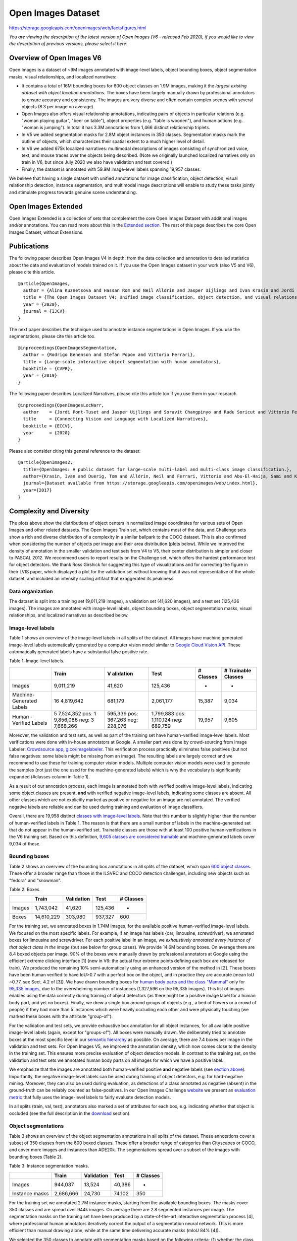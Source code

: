 ###################
Open Images Dataset
###################

`<https://storage.googleapis.com/openimages/web/factsfigures.html>`_

*You are viewing the description of the latest version of Open Images (V6 -
released Feb 2020), if you would like to view the description of previous
versions, please select it here:*

**************************
Overview of Open Images V6
**************************

Open Images is a dataset of ~9M images annotated with image-level labels,
object bounding boxes, object segmentation masks, visual relationships, and
localized narratives:

-  It contains a total of 16M bounding boxes for 600 object classes on 1.9M
   images, making it the *largest existing dataset with object location
   annotations*. The boxes have been largely manually drawn by professional
   annotators to ensure accuracy and consistency. The images are very diverse
   and often contain complex scenes with several objects (8.3 per image on
   average).
-  Open Images also offers visual relationship annotations, indicating pairs of
   objects in particular relations (e.g. "woman playing guitar", "beer on
   table"), object properties (e.g. "table is wooden"), and human actions (e.g.
   "woman is jumping"). In total it has 3.3M annotations from 1,466 distinct
   relationship triplets.
-  In V5 we added segmentation masks for 2.8M object instances in 350 classes.
   Segmentation masks mark the outline of objects, which characterizes their
   spatial extent to a much higher level of detail.
-  In V6 we added 675k localized narratives: multimodal descriptions of images
   consisting of synchronized voice, text, and mouse traces over the objects
   being described. (Note we originally launched localized narratives only on
   train in V6, but since July 2020 we also have validation and test covered.)
-  Finally, the dataset is annotated with 59.9M image-level labels spanning
   19,957 classes.

We believe that having a single dataset with unified annotations for image
classification, object detection, visual relationship detection, instance
segmentation, and multimodal image descriptions will enable to study these
tasks jointly and stimulate progress towards genuine scene understanding.

********************
Open Images Extended
********************

Open Images Extended is a collection of sets that complement the core Open
Images Dataset with additional images and/or annotations. You can read more
about this in the `Extended section <extended.html>`__. The rest of this page
describes the core Open Images Dataset, without Extensions.

************
Publications
************

The following paper describes Open Images V4 in depth: from the data collection
and annotation to detailed statistics about the data and evaluation of models
trained on it. If you use the Open Images dataset in your work (also V5 and
V6), please cite this article.

::

   @article{OpenImages,
     author = {Alina Kuznetsova and Hassan Rom and Neil Alldrin and Jasper Uijlings and Ivan Krasin and Jordi Pont-Tuset and Shahab Kamali and Stefan Popov and Matteo Malloci and Alexander Kolesnikov and Tom Duerig and Vittorio Ferrari},
     title = {The Open Images Dataset V4: Unified image classification, object detection, and visual relationship detection at scale},
     year = {2020},
     journal = {IJCV}
   }

The next paper describes the technique used to annotate instance segmentations
in Open Images. If you use the segmentations, please cite this article too.

::

   @inproceedings{OpenImagesSegmentation,
     author = {Rodrigo Benenson and Stefan Popov and Vittorio Ferrari},
     title = {Large-scale interactive object segmentation with human annotators},
     booktitle = {CVPR},
     year = {2019}
   }

The following paper describes Localized Narratives, please cite this article
too if you use them in your research.

::

   @inproceedings{OpenImagesLocNarr,
     author    = {Jordi Pont-Tuset and Jasper Uijlings and Soravit Changpinyo and Radu Soricut and Vittorio Ferrari},
     title     = {Connecting Vision and Language with Localized Narratives},
     booktitle = {ECCV},
     year      = {2020}
   }

Please also consider citing this general reference to the dataset:

::

   @article{OpenImages2,
     title={OpenImages: A public dataset for large-scale multi-label and multi-class image classification.},
     author={Krasin, Ivan and Duerig, Tom and Alldrin, Neil and Ferrari, Vittorio and Abu-El-Haija, Sami and Kuznetsova, Alina and Rom, Hassan and Uijlings, Jasper and Popov, Stefan and Kamali, Shahab and Malloci, Matteo and Pont-Tuset, Jordi and Veit, Andreas and Belongie, Serge and Gomes, Victor and Gupta, Abhinav and Sun, Chen and Chechik, Gal and Cai, David and Feng, Zheyun and Narayanan, Dhyanesh and Murphy, Kevin},
     journal={Dataset available from https://storage.googleapis.com/openimages/web/index.html},
     year={2017}
   }

************************
Complexity and Diversity
************************

The plots above show the distributions of object centers in normalized image
coordinates for various sets of Open Images and other related datasets. The
Open Images Train set, which contains most of the data, and Challenge sets show
a rich and diverse distribution of a complexity in a similar ballpark to the
COCO dataset. This is also confirmed when considering the number of objects per
image and their area distribution (plots below). While we improved the density
of annotation in the smaller validation and test sets from V4 to V5, their
center distribution is simpler and closer to PASCAL 2012. We recommend users to
report results on the Challenge set, which offers the hardest performance test
for object detectors. We thank Ross Girshick for suggesting this type of
visualizations and for correcting the figure in their LVIS paper, which
displayed a plot for the validation set without knowing that it was not
representative of the whole dataset, and included an intensity scaling artifact
that exaggerated its peakiness.

Data organization
=================

The dataset is split into a training set (9,011,219 images), a validation set
(41,620 images), and a test set (125,436 images). The images are annotated with
image-level labels, object bounding boxes, object segmentation masks, visual
relationships, and localized narratives as described below.

Image-level labels
==================

Table 1 shows an overview of the image-level labels in all splits of the
dataset. All images have machine generated image-level labels automatically
generated by a computer vision model similar to `Google Cloud Vision API
<https://cloud.google.com/vision/>`__. These automatically generated labels
have a substantial false positive rate.

Table 1: Image-level labels.

+-----------+-----------+-----------+-----------+-----------+-----------+
|           | Train     | V         | Test      | # Classes | #         |
|           |           | alidation |           |           | Trainable |
|           |           |           |           |           | Classes   |
+===========+===========+===========+===========+===========+===========+
| Images    | 9,011,219 | 41,620    | 125,436   | -         | -         |
+-----------+-----------+-----------+-----------+-----------+-----------+
| Machine-  | 16        | 681,179   | 2,061,177 | 15,387    | 9,034     |
| Generated | 4,819,642 |           |           |           |           |
| Labels    |           |           |           |           |           |
+-----------+-----------+-----------+-----------+-----------+-----------+
| Human     | 5         | 595,339   | 1,799,883 | 19,957    | 9,605     |
| -Verified | 7,524,352 | pos:      | pos:      |           |           |
| Labels    | pos:      | 367,263   | 1,110,124 |           |           |
|           | 1         | neg:      | neg:      |           |           |
|           | 9,856,086 | 228,076   | 689,759   |           |           |
|           | neg:      |           |           |           |           |
|           | 3         |           |           |           |           |
|           | 7,668,266 |           |           |           |           |
+-----------+-----------+-----------+-----------+-----------+-----------+

Moreover, the validation and test sets, as well as part of the training set
have human-verified image-level labels. Most verifications were done with
in-house annotators at Google. A smaller part was done by crowd-sourcing from
Image Labeler: `Crowdsource app
<http://play.google.com/store/apps/details?id=com.google.android.apps.village.boond>`__,
`g.co/imagelabeler <http://g.co/imagelabeler>`__. This verification process
practically eliminates false positives (but not false negatives: some labels
might be missing from an image). The resulting labels are largely correct and
we recommend to use these for training computer vision models. Multiple
computer vision models were used to generate the samples (not just the one used
for the machine-generated labels) which is why the vocabulary is significantly
expanded (#classes column in Table 1).

As a result of our annotation process, each image is annotated both with
verified positive image-level labels, indicating some object classes are
present, **and** with verified negative image-level labels, indicating some
classes are absent. All other classes which are not explicitly marked as
positive or negative for an image are not annotated. The verified negative
labels are reliable and can be used during training and evaluation of image
classifiers.

Overall, there are 19,958 distinct `classes with image-level labels
<https://storage.googleapis.com/openimages/v6/oidv6-classes.txt>`__.  Note that
this number is slightly higher than the number of human-verified labels in
Table 1. The reason is that there are a small number of labels in the
machine-generated set that do not appear in the human-verified set. Trainable
classes are those with at least 100 positive human-verifications in the V6
training set. Based on this definition, `9,605 classes are considered trainable
<https://storage.googleapis.com/openimages/v6/oidv6-classes-trainable.txt>`__
and machine-generated labels cover 9,034 of these.

Bounding boxes
==============

Table 2 shows an overview of the bounding box annotations in all splits of the
dataset, which span `600 object classes
<https://storage.googleapis.com/openimages/v5/class-descriptions-boxable.csv>`__.
These offer a broader range than those in the ILSVRC and COCO detection
challenges, including new objects such as "fedora" and "snowman".

Table 2: Boxes.

====== ========== ========== ======= =========
\      Train      Validation Test    # Classes
====== ========== ========== ======= =========
Images 1,743,042  41,620     125,436 -
Boxes  14,610,229 303,980    937,327 600
====== ========== ========== ======= =========

For the training set, we annotated boxes in 1.74M images, for the available
positive human-verified image-level labels. We focused on the most specific
labels. For example, if an image has labels {car, limousine, screwdriver}, we
annotated boxes for limousine and screwdriver. For each positive label in an
image, we *exhaustively annotated every instance of that object class in the
image* (but see below for group cases). We provide 14.6M bounding boxes. On
average there are 8.4 boxed objects per image. 90% of the boxes were manually
drawn by professional annotators at Google using the efficient extreme clicking
interface [1] (new in V6: the actual four extreme points defining each box are
released for train). We produced the remaining 10% semi-automatically using an
enhanced version of the method in [2]. These boxes have been human verified to
have IoU>0.7 with a perfect box on the object, and in practice they are
accurate (mean IoU ~0.77, see Sect. 4.2 of [3]). We have drawn bounding boxes
for `human body parts and the class "Mammal"
<https://storage.googleapis.com/openimages/2018_04/class-ids-human-body-parts-and-mammal.txt>`__
only for `95,335 images
<https://storage.googleapis.com/openimages/2018_04/train/train-image-ids-with-human-parts-and-mammal-boxes.txt>`__,
due to the overwhelming number of instances (1,327,596 on the 95,335 images).
This list of images enables using the data correctly during training of object
detectors (as there might be a positive image label for a human body part, and
yet no boxes). Finally, we drew a single box around groups of objects (e.g., a
bed of flowers or a crowd of people) if they had more than 5 instances which
were heavily occluding each other and were physically touching (we marked these
boxes with the attribute "group-of").

For the validation and test sets, we provide exhaustive box annotation for all
object instances, for all available positive image-level labels (again, except
for "groups-of"). All boxes were manually drawn. We deliberately tried to
annotate boxes at the most specific level in our `semantic hierarchy
<https://storage.googleapis.com/openimages/2018_04/bbox_labels_600_hierarchy_visualizer/circle.html>`__
as possible. On average, there are 7.4 boxes per image in the validation and
test sets. For Open Images V5, we improved the annotation density, which now
comes close to the density in the training set. This ensures more precise
evaluation of object detection models. In contrast to the training set, on the
validation and test sets we annotated human body parts on all images for which
we have a positive label.

We emphasize that the images are annotated both human-verified positive **and**
negative labels (see `section above <#image_level_labels>`__).  Importantly,
the negative image-level labels can be used during training of object
detectors, e.g. for hard-negative mining. Moreover, they can also be used
during evaluation, as detections of a class annotated as negative (absent) in
the ground-truth can be reliably counted as false-positives. In our Open Images
Challenge `website <challenge2019.html>`__ we present an `evaluation metric
<evaluation.html>`__ that fully uses the image-level labels to fairly evaluate
detection models.

In all splits (train, val, test), annotators also marked a set of attributes
for each box, e.g. indicating whether that object is occluded (see the full
description in the `download <download.html#attributes>`__ section).

Object segmentations
====================

Table 3 shows an overview of the object segmentation annotations in all splits
of the dataset. These annotations cover a subset of 350 classes from the 600
boxed classes. These offer a broader range of categories than Cityscapes or
COCO, and cover more images and instances than ADE20k. The segmentations spread
over a subset of the images with bounding boxes (Table 2).

Table 3: Instance segmentation masks.

============== ========= ========== ====== =========
\              Train     Validation Test   # Classes
============== ========= ========== ====== =========
Images         944,037   13,524     40,386 -
Instance masks 2,686,666 24,730     74,102 350
============== ========= ========== ====== =========

For the training set we annotated 2.7M instance masks, starting from the
available bounding boxes. The masks cover 350 classes and are spread over 944k
images. On average there are 2.8 segmented instances per image. The
segmentation masks on the training set have been produced by a state-of-the-art
interactive segmentation process [4], where professional human annotators
iteratively correct the output of a segmentation neural network. This is more
efficient than manual drawing alone, while at the same time delivering accurate
masks (mIoU 84% [4]).

We selected the 350 classes to annotate with segmentation masks based on the
following criteria: (1) whether the class exhibits one coherent appearance over
which a policy could be defined (e.g. "hiking equipment" is rather
ill-defined); (2) whether a clear annotation policy can be defined (e.g. which
pixels belong to a nose?); and (3) whether we expect current segmentation
neural networks to be able to capture the shape of the class adequately (e.g.
jellyfish contains thin structures that are hard for state-of-the-art models).
We have put particular effort into ensuring consistent annotations across
different objects (e.g., all cat masks include their tail; bags carried by
camels or persons, are included in their mask).

We annotated all boxed instances of these 350 classes on the training split
that fulfill the following criteria: (1) the object size is larger than 40x80
or 80x40 pixels; (2) the object boundaries can be confidently determined by the
annotator (e.g. blurry or very dark instances are skipped); (3) the
bounding-box contains a single real object (i.e. does not have any of the
IsGroupOf, IsDepiction, IsInside attributes). A few of the 350 classes have a
disproportionately large number of instances.  To better spread the annotation
effort we capped four categories: "clothing" to 441k instances, "person" to
149k, "woman" to 117k, "man" to 114k. In total we annotated segmentation masks
for 769k instances of "person"+"man"+"woman"+"boy"+"girl"+"human body". All
other classes are annotated without caps, using only the two criteria above.

For the validation and test splits we created 99k masks spread over 54k images.
These have been annotated with a purely manual free-painting tool and with a
strong focus on quality. They are near-perfect (self-consistency 90% mIoU [4])
and capture even fine details of complex object boundaries (e.g. spiky flowers
and thin structures in man-made objects). For the validation and test splits we
limited these annotation to a maximum of 600 instances per class (per split),
and applied the same instance selection criteria as in the training split
(minimal size, unambiguous boundary, single real object). On average over all
instances, both our training and validation+test annotations offer more
accurate object boundaries than the polygon annotations provided by most
existing datasets [4].

Please note that instances without a mask remain covered by their corresponding
bounding boxes, and thus can be appropriately handled during training and
evaluation of segmentation models.

We emphasize that the images are annotated both human-verified positive **and**
negative labels. The negative image-level labels can be used during training of
segmentation models, e.g. for hard-negative mining. Moreover, they can also be
used during evaluation, as we do for the `Open Images Challenge
<evaluation.html>`__.

Visual relationships
====================

Table 4 shows an overview of the visual relationship annotations in the
dataset.

Table 4: Relationships and attributes.

+-----------+-----------+-----------+-----------+-----------+-----------+
|           | Train     | V         | Test      | #         | # Classes |
|           |           | alidation |           | Distinct  |           |
|           |           |           |           | rel       |           |
|           |           |           |           | ationship |           |
|           |           |           |           | triplets  |           |
+===========+===========+===========+===========+===========+===========+
| Rel       | 3,174,291 | 27,243    | 82,746    | 1,466     | 288       |
| ationship | non-attr: | non-attr: | non-attr: | non-attr: |           |
| triplets  | 348,560   | 4,951     | 14,403    | 1,384     |           |
+-----------+-----------+-----------+-----------+-----------+-----------+

In our notation, a pair of objects connected by a relationship forms a triplet
(e.g. "beer on table"). Visual attributes are also represented as triplets,
where an object in connected with an attribute using the relationship *is*. We
annotate two types of attributes: physical object properties (e.g. "table is
wooden" or "handbag is made of leather") and human actions (e.g. "man is
jumping" or "woman is standing"). We initially selected 2019 possible triplets
based on existing bounding box annotations. The 1,466 of them that have at
least one instance in the training split form the final set of visual
relationships/attributes triplets. In total, we annotated more than 3.1M
instances of these triplets on the training split, involving 288 different
object classes and 15 attributes. These include human-object relationships
(e.g. "woman playing guitar", "man holding microphone"), object-object
relationships (e.g. "beer on table", "dog inside car"), human-human
relationships (e.g. "two men shake hands"), object attributes (e.g. "table is
wooden"), and human actions (e.g. "man is jumping").

Visual relationship annotations are exhaustive (except human-human
relationships, see next), meaning that for each image that can potentially
contain a relationship triplet (i.e. that contains the objects involved in that
triplet), we provide annotations exhaustively listing all positive triplets
instances in that image. For example, for "woman playing guitar" in an image,
we list all pairs of ("woman","guitar") that are in the relationship "playing"
in that image.  All other pairs of ("woman","guitar") in that image are
reliable negative examples for the "playing" relationship. Further, human-human
relationships were exhaustively annotated for the images that have the
corresponding positively verified image-level label for the relationship (e.g.,
if an image has positively verified image-level label "hug", all pairs of
people hugging would be annotated).

Finally, we annotated some zero-shot triplets: 61 distinct triplets in the
validation and test sets do not have samples in the train set (and some
triplets in train set do not have corresponding triplets on validation and test
sets). Examples of these triplets are: "girl holds dumbbell", "pizza on a
cutting board", or "dog on a washing machine".

We emphasize that the images are annotated both with human-verified positive
**and** negative image-level labels (see `section above
<#image_level_labels>`__). Importantly, the negative image-level labels can be
used during training of visual relationship detectors: if any of the two object
classes in a relationship triplet is marked as a negative label in our
ground-truth, then all detections of that triplet are false-positives. The same
can be done during evaluation, as we did for our official `Open Images
Challenge metric <evaluation.html>`__.

Localized narratives
====================

Localized narratives are multimodal descriptions of images consisting of
synchronized voice, text, and mouse traces over the objects being described. In
Open Images V6 we released 675k localized narratives annotations on images from
Open Images (Table 5).

Table 5: Localized narrative counts on Open Images.

=============================== ======= ========== =======
\                               Train   Validation Test
=============================== ======= ========== =======
Images                          504,413 41,620     125,436
Localized narrative annotations 507,444 41,691     126,020
=============================== ======= ========== =======

Note we originally launched localized narratives only on train in V6, but since
July 2020 we also have validation and test covered. More information about this
type of annotations, as well as visualizations and annotations for other
datasets can be found in the `localized narratives standalone website
<https://google.github.io/localized-narratives/>`__.

*****************
Class definitions
*****************

Classes are identified by MIDs (Machine-generated Ids) as can be found in
`Freebase <https://en.wikipedia.org/wiki/Freebase>`__ or `Google Knowledge
Graph API <https://developers.google.com/knowledge-graph/>`__.  A short
description of each class is available in `class-descriptions.csv
<https://storage.googleapis.com/openimages/v6/oidv6-class-descriptions.csv>`__.

****************************
Statistics and data analysis
****************************

Hierarchy for the 600 boxable classes
=====================================

View the set of boxable classes as a hierarchy `here
<https://storage.googleapis.com/openimages/2018_04/bbox_labels_600_hierarchy_visualizer/circle.html>`__
or download it as a `JSON file
<https://storage.googleapis.com/openimages/2018_04/bbox_labels_600_hierarchy.json>`__:

********
Licenses
********

The annotations are licensed by Google LLC under `CC BY 4.0
<https://creativecommons.org/licenses/by/4.0/>`__ license. The images are
listed as having a `CC BY 2.0 <https://creativecommons.org/licenses/by/2.0/>`__
license. **Note:** while we tried to identify images that are licensed under a
Creative Commons Attribution license, we make no representations or warranties
regarding the license status of each image and you should verify the license
for each image yourself.

**********
References
**********

#. "`Extreme clicking for efficient object annotation
   <https://arxiv.org/abs/1708.02750>`__", Papadopolous et al., ICCV 2017.

#. "`We don't need no bounding-boxes: Training object class detectors using
   only human verification <https://arxiv.org/abs/1602.08405>`__", Papadopolous
   et al., CVPR 2016.

#. "`The Open Images Dataset V4: Unified image classification, object
   detection, and visual relationship detection at scale
   <https://arxiv.org/abs/1811.00982>`__", Kuznetsova et al., arXiv:1811.00982
   2018.

#. "`Large-scale interactive object segmentation with human annotators
   <https://arxiv.org/pdf/1903.10830>`__", Benenson et al., CVPR 2019.
